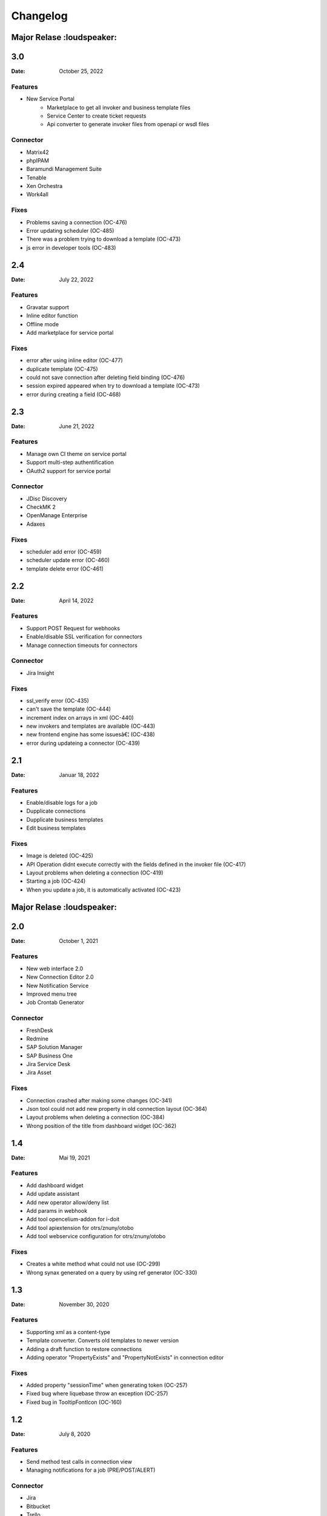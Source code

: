 *********
Changelog
*********

Major Relase :loudspeaker:
============

3.0
===
:Date: October 25, 2022

Features
--------

* New Service Portal
    * Marketplace to get all invoker and business template files
    * Service Center to create ticket requests
    * Api converter to generate invoker files from openapi or wsdl files

Connector
---------

* Matrix42
* phpIPAM
* Baramundi Management Suite
* Tenable
* Xen Orchestra
* Work4all

Fixes
-----

* Problems saving a connection (OC-476)
* Error updating scheduler (OC-485)
* There was a problem trying to download a template (OC-473)
* js error in developer tools (OC-483)


2.4
===
:Date: July 22, 2022

Features
--------

* Gravatar support
* Inline editor function
* Offline mode
* Add marketplace for service portal

Fixes
-----

* error after using inline editor (OC-477)
* duplicate template (OC-475)
* could not save connection after deleting field binding (OC-476)
* session expired appeared when try to download a template (OC-473)
* error during creating a field (OC-468)

2.3
===
:Date: June 21, 2022

Features
--------

* Manage own CI theme on service portal
* Support multi-step authentification
* OAuth2 support for service portal

Connector
---------

* JDisc Discovery
* CheckMK 2
* OpenManage Enterprise
* Adaxes

Fixes
-----

* scheduler add error (OC-459)
* scheduler update error (OC-460)
* template delete error (OC-461)

2.2
===
:Date: April 14, 2022

Features
--------

* Support POST Request for webhooks
* Enable/disable SSL verification for connectors
* Manage connection timeouts for connectors


Connector
---------

* Jira Insight

Fixes
-----

* ssl_verify error (OC-435)
* can't save the template (OC-444)
* increment index on arrays in xml (OC-440)
* new invokers and templates are available (OC-443)
* new frontend engine has some issuesâ€¦ (OC-438)
* error during updateing a connector (OC-439)

2.1
===
:Date: Januar 18, 2022

Features
--------

* Enable/disable logs for a job
* Dupplicate connections
* Dupplicate business templates
* Edit business templates

Fixes
-----

* Image is deleted (OC-425)
* API Operation didnt execute correctly with the fields defined in the invoker file (OC-417)
* Layout problems when deleting a connection (OC-419)
* Starting a job (OC-424)
* When you update a job, it is automatically activated (OC-423)


Major Relase :loudspeaker:
============

2.0
===
:Date: October 1, 2021

Features
--------

* New web interface 2.0
* New Connection Editor 2.0
* New Notification Service
* Improved menu tree
* Job Crontab Generator

Connector
---------

* FreshDesk
* Redmine
* SAP Solution Manager
* SAP Business One
* Jira Service Desk
* Jira Asset

Fixes
-----

* Connection crashed after making some changes (OC-341)
* Json tool could not add new property in old connection layout (OC-364)
* Layout problems when deleting a connection (OC-384)
* Wrong position of the title from dashboard widget (OC-362)

1.4
===
:Date: Mai 19, 2021

Features
--------

* Add dashboard widget
* Add update assistant
* Add new operator allow/deny list
* Add params in webhook
* Add tool opencelium-addon for i-doit
* Add tool apiextension for otrs/znuny/otobo
* Add tool webservice configuration for otrs/znuny/otobo

Fixes
-----

* Creates a white method what could not use (OC-299)
* Wrong synax generated on a query by using ref generator (OC-330)

1.3
===
:Date: November 30, 2020

Features
--------

* Supporting xml as a content-type
* Template converter. Converts old templates to newer version
* Adding a draft function to restore connections
* Adding operator "PropertyExists" and "PropertyNotExists" in connection editor

Fixes
-----

* Added property "sessionTime" when generating token (OC-257)
* Fixed bug where liquebase throw an exception (OC-257)
* Fixed bug in TooltipFontIcon (OC-160)

1.2
===
:Date: July 8, 2020

Features
--------

* Send method test calls in connection view
* Managing notifications for a job (PRE/POST/ALERT)

Connector
---------

* Jira
* Bitbucket
* Trello
* PRTG Network Monitor
* Aruba Clearpass
* CSV2API
* DB2API

Fixes
-----

* Sorting of the items in Connection (Add/Update) is wrong if the amount is more than 10 (OC-238)
* Minimize(maximize) animation works not stable in Connection (Add/Update) (OC-239)
* The removing of last item in the subtree of Connector does not work correctly in Connection (Add/Update) (OC-240)
* Update from v1.0 to v1.1 (OC-241)
* Scheduler saving (OC-250)
* Backend creates job even crontab entered wrong (OC-251)
* Fix bug when updating connector with null value of image property (OC-258)

1.1
===
:Date: April 7, 2020

Features
--------

* Send method test calls in connection view
* Managing notifications for a job (PRE/POST/ALERT)

Connector
---------

* Azure
* Sensu
* OpenNMS
* CheckMK
* AWS

Fixes
-----

* Execute several jobs doesnt work (OC-226)
* Connection get error via notification (OC-206)
* No kibana link was created after triggering a job (OC-189)
* Connection get error via notification (OC-189)
* Scheduler saving (OC-250)
* First execution job will not be updated on scheduler view (OC-225)

Major Relase :loudspeaker:
============

1.0
===
:Date: Februar 1, 2020

Connector
---------

* i-doit
* Zabbix
* Icinga2
* OTRS/Znuny/OTOBO
